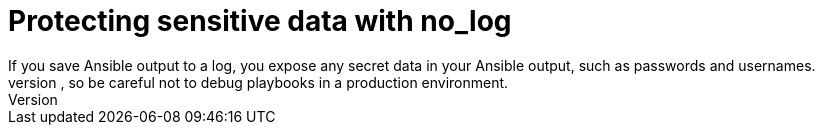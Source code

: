 [id="con-protect-sensitive-data-no-log"]

= Protecting sensitive data with no_log
If you save Ansible output to a log, you expose any secret data in your Ansible output, such as passwords and usernames. 
To keep sensitive values out of your logs, mark tasks that expose them with the `no_log: True` attribute. However, the `no_log` attribute does not affect debugging output, so be careful not to debug playbooks in a production environment.